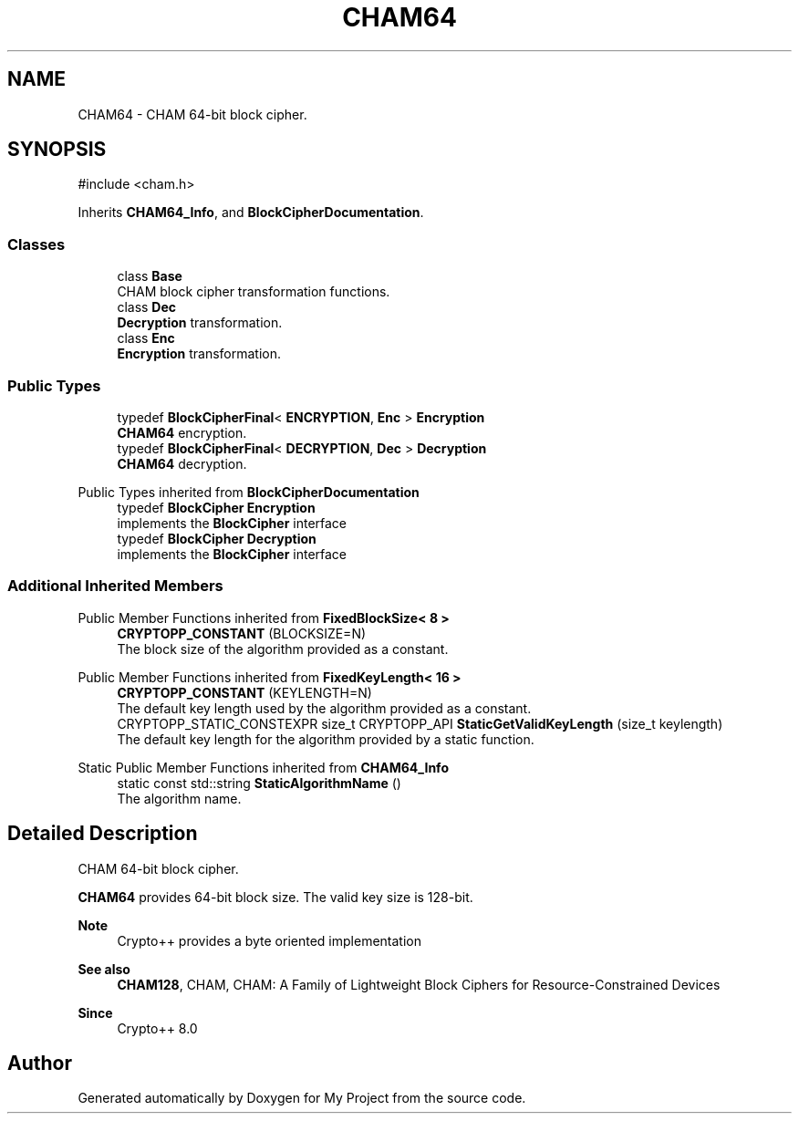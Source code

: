 .TH "CHAM64" 3 "My Project" \" -*- nroff -*-
.ad l
.nh
.SH NAME
CHAM64 \- CHAM 64-bit block cipher\&.  

.SH SYNOPSIS
.br
.PP
.PP
\fR#include <cham\&.h>\fP
.PP
Inherits \fBCHAM64_Info\fP, and \fBBlockCipherDocumentation\fP\&.
.SS "Classes"

.in +1c
.ti -1c
.RI "class \fBBase\fP"
.br
.RI "CHAM block cipher transformation functions\&. "
.ti -1c
.RI "class \fBDec\fP"
.br
.RI "\fBDecryption\fP transformation\&. "
.ti -1c
.RI "class \fBEnc\fP"
.br
.RI "\fBEncryption\fP transformation\&. "
.in -1c
.SS "Public Types"

.in +1c
.ti -1c
.RI "typedef \fBBlockCipherFinal\fP< \fBENCRYPTION\fP, \fBEnc\fP > \fBEncryption\fP"
.br
.RI "\fBCHAM64\fP encryption\&. "
.ti -1c
.RI "typedef \fBBlockCipherFinal\fP< \fBDECRYPTION\fP, \fBDec\fP > \fBDecryption\fP"
.br
.RI "\fBCHAM64\fP decryption\&. "
.in -1c

Public Types inherited from \fBBlockCipherDocumentation\fP
.in +1c
.ti -1c
.RI "typedef \fBBlockCipher\fP \fBEncryption\fP"
.br
.RI "implements the \fBBlockCipher\fP interface "
.ti -1c
.RI "typedef \fBBlockCipher\fP \fBDecryption\fP"
.br
.RI "implements the \fBBlockCipher\fP interface "
.in -1c
.SS "Additional Inherited Members"


Public Member Functions inherited from \fBFixedBlockSize< 8 >\fP
.in +1c
.ti -1c
.RI "\fBCRYPTOPP_CONSTANT\fP (BLOCKSIZE=N)"
.br
.RI "The block size of the algorithm provided as a constant\&. "
.in -1c

Public Member Functions inherited from \fBFixedKeyLength< 16 >\fP
.in +1c
.ti -1c
.RI "\fBCRYPTOPP_CONSTANT\fP (KEYLENGTH=N)"
.br
.RI "The default key length used by the algorithm provided as a constant\&. "
.ti -1c
.RI "CRYPTOPP_STATIC_CONSTEXPR size_t CRYPTOPP_API \fBStaticGetValidKeyLength\fP (size_t keylength)"
.br
.RI "The default key length for the algorithm provided by a static function\&. "
.in -1c

Static Public Member Functions inherited from \fBCHAM64_Info\fP
.in +1c
.ti -1c
.RI "static const std::string \fBStaticAlgorithmName\fP ()"
.br
.RI "The algorithm name\&. "
.in -1c
.SH "Detailed Description"
.PP 
CHAM 64-bit block cipher\&. 

\fBCHAM64\fP provides 64-bit block size\&. The valid key size is 128-bit\&. 
.PP
\fBNote\fP
.RS 4
Crypto++ provides a byte oriented implementation 
.RE
.PP
\fBSee also\fP
.RS 4
\fBCHAM128\fP, \fRCHAM\fP, \fRCHAM: A Family of Lightweight Block Ciphers for Resource-Constrained Devices\fP 
.RE
.PP
\fBSince\fP
.RS 4
Crypto++ 8\&.0 
.RE
.PP


.SH "Author"
.PP 
Generated automatically by Doxygen for My Project from the source code\&.
